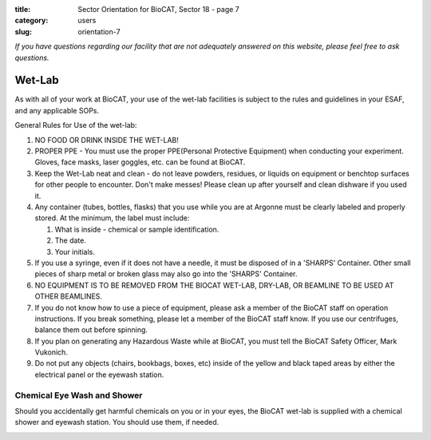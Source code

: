 :title: Sector Orientation for BioCAT, Sector 18 - page 7
:category: users
:slug: orientation-7

*If you have questions regarding our facility that are not adequately answered
on this website, please feel free to ask questions.*

Wet-Lab
=================================

As with all of your work at BioCAT, your use of the wet-lab facilities is
subject to the rules and guidelines in your ESAF, and any applicable SOPs.

General Rules for Use of the wet-lab:

#.  NO FOOD OR DRINK INSIDE THE WET-LAB!

#.  PROPER PPE - You must use the proper PPE(Personal Protective Equipment)
    when conducting your experiment. Gloves, face masks, laser goggles, etc.
    can be found at BioCAT.

#.  Keep the Wet-Lab neat and clean - do not leave powders, residues, or
    liquids on equipment or benchtop surfaces for other people to encounter.
    Don't make messes! Please clean up after yourself and clean dishware
    if you used it.

#.  Any container (tubes, bottles, flasks) that you use while you are at
    Argonne must be clearly labeled and properly stored. At the minimum, the
    label must include:

    #.  What is inside - chemical or sample identification.
    #.  The date.
    #.  Your initials.

#.  If you use a syringe, even if it does not have a needle, it must be disposed
    of in a 'SHARPS' Container. Other small pieces of sharp metal or broken
    glass may also go into the 'SHARPS' Container.

#.  NO EQUIPMENT IS TO BE REMOVED FROM THE BIOCAT WET-LAB, DRY-LAB,
    OR BEAMLINE TO BE USED AT OTHER BEAMLINES.

#.  If you do not know how to use a piece of equipment, please ask a member of
    the BioCAT staff on operation instructions. If you break something, please
    let a member of the BioCAT staff know. If you use our centrifuges, balance
    them out before spinning.

#.  If you plan on generating any Hazardous Waste while at BioCAT, you must
    tell the BioCAT Safety Officer, Mark Vukonich.

#.  Do not put any objects (chairs, bookbags, boxes, etc) inside of the yellow
    and black taped areas by either the electrical panel or the eyewash station.

Chemical Eye Wash and Shower
-------------------------------

Should you accidentally get harmful chemicals on you or in your eyes, the
BioCAT wet-lab is supplied with a chemical shower and eyewash station. You
should use them, if needed.

.. image:: {static}/images/sector/chemshower.jpg
    :class: img-responsive
    :align: center


.. column::
    :width: 6

    .. button:: Back
        :class: primary block
        :target: {filename}/pages/sector/orientation_6.rst

.. column::
    :width: 6

    .. button:: Next
        :class: primary block
        :target: {filename}/pages/sector/orientation_8.rst
